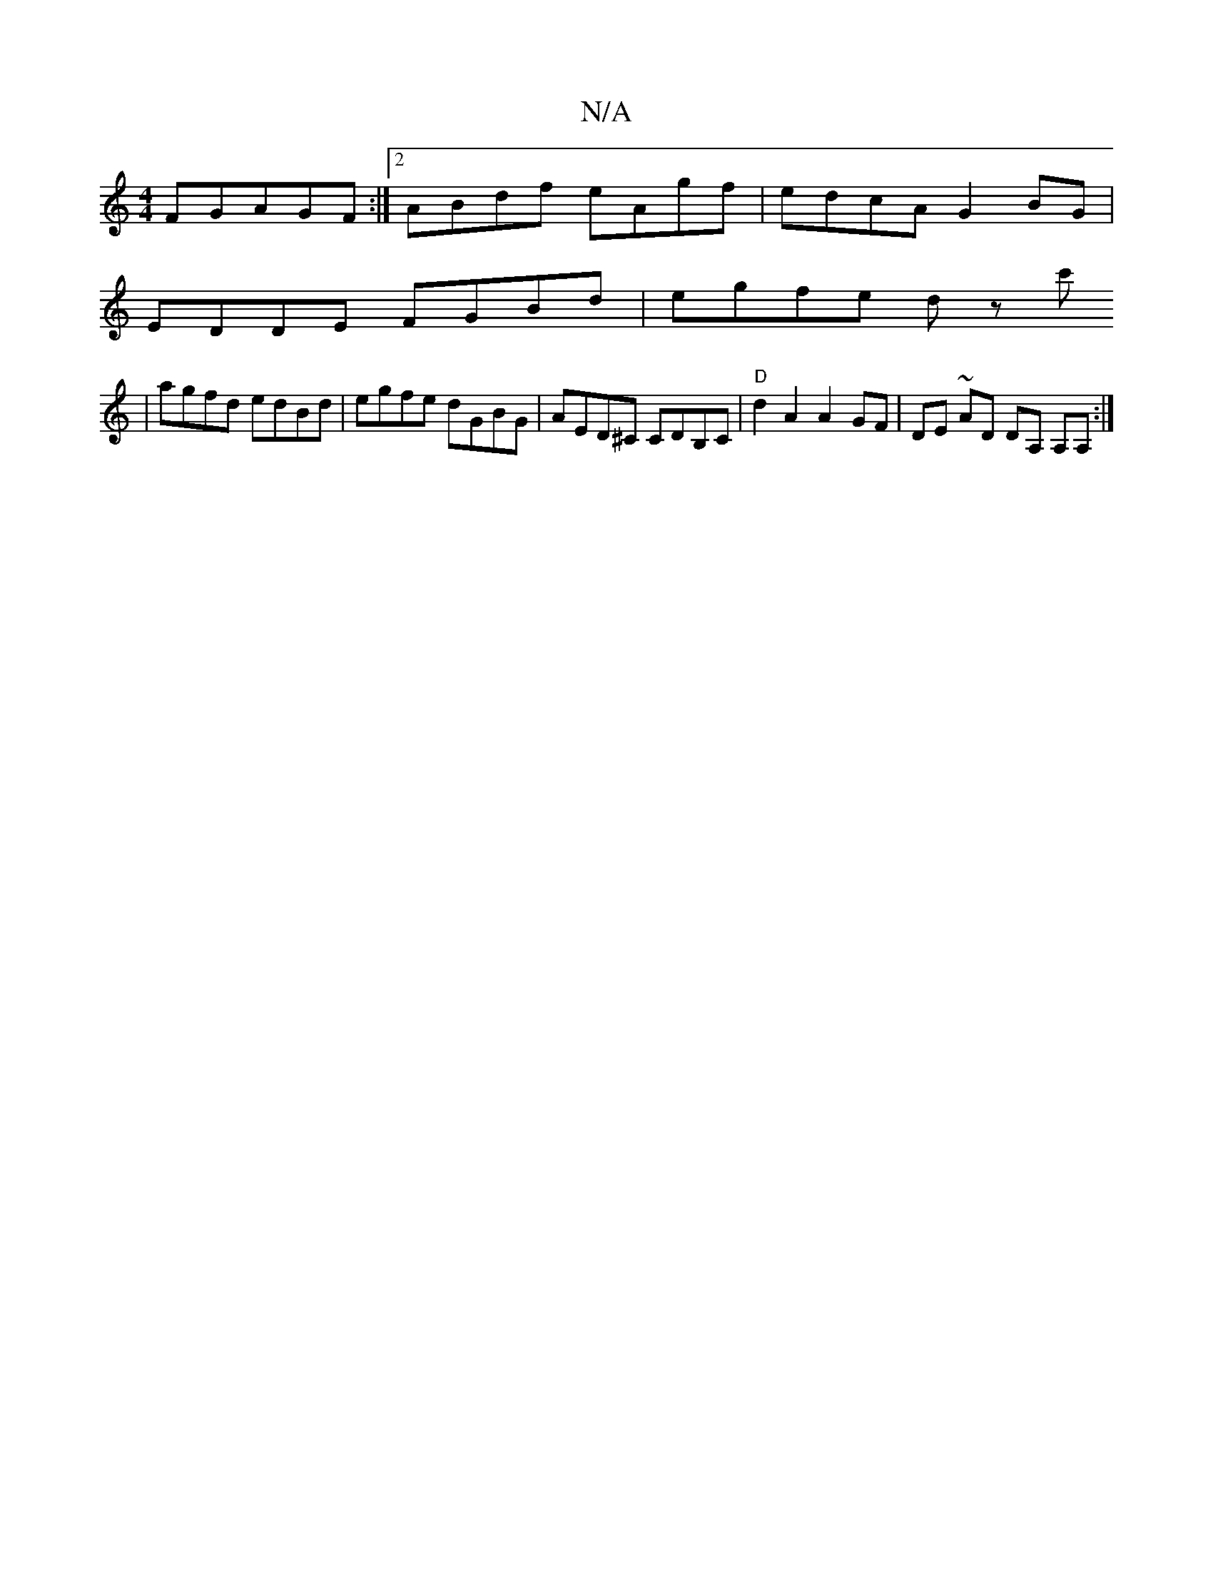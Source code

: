 X:1
T:N/A
M:4/4
R:N/A
K:Cmajor
 FGAGF:|2 ABdf eAgf | edcA G2BG |
EDDE FGBd|egfe dz c'
| agfd edBd | egfe dGBG | AED^C CDB,C|"D" d2 A2 A2 GF | DE ~AD DA, A,A, :|

A|dBc d3 e2 c | BGA A2 B G3 :|

|:g2d dBG| BGG BAB |BAd d2c | deg fed